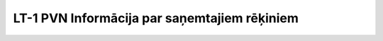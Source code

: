 .. 1048 =================================================LT-1 PVN Informācija par saņemtajiem rēķiniem=================================================  